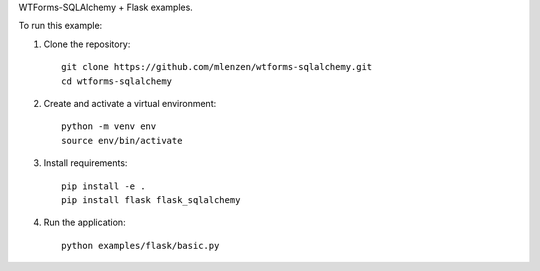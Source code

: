 WTForms-SQLAlchemy + Flask examples.

To run this example:

1. Clone the repository::

    git clone https://github.com/mlenzen/wtforms-sqlalchemy.git
    cd wtforms-sqlalchemy

2. Create and activate a virtual environment::

    python -m venv env
    source env/bin/activate

3. Install requirements::

    pip install -e .
    pip install flask flask_sqlalchemy

4. Run the application::

    python examples/flask/basic.py
